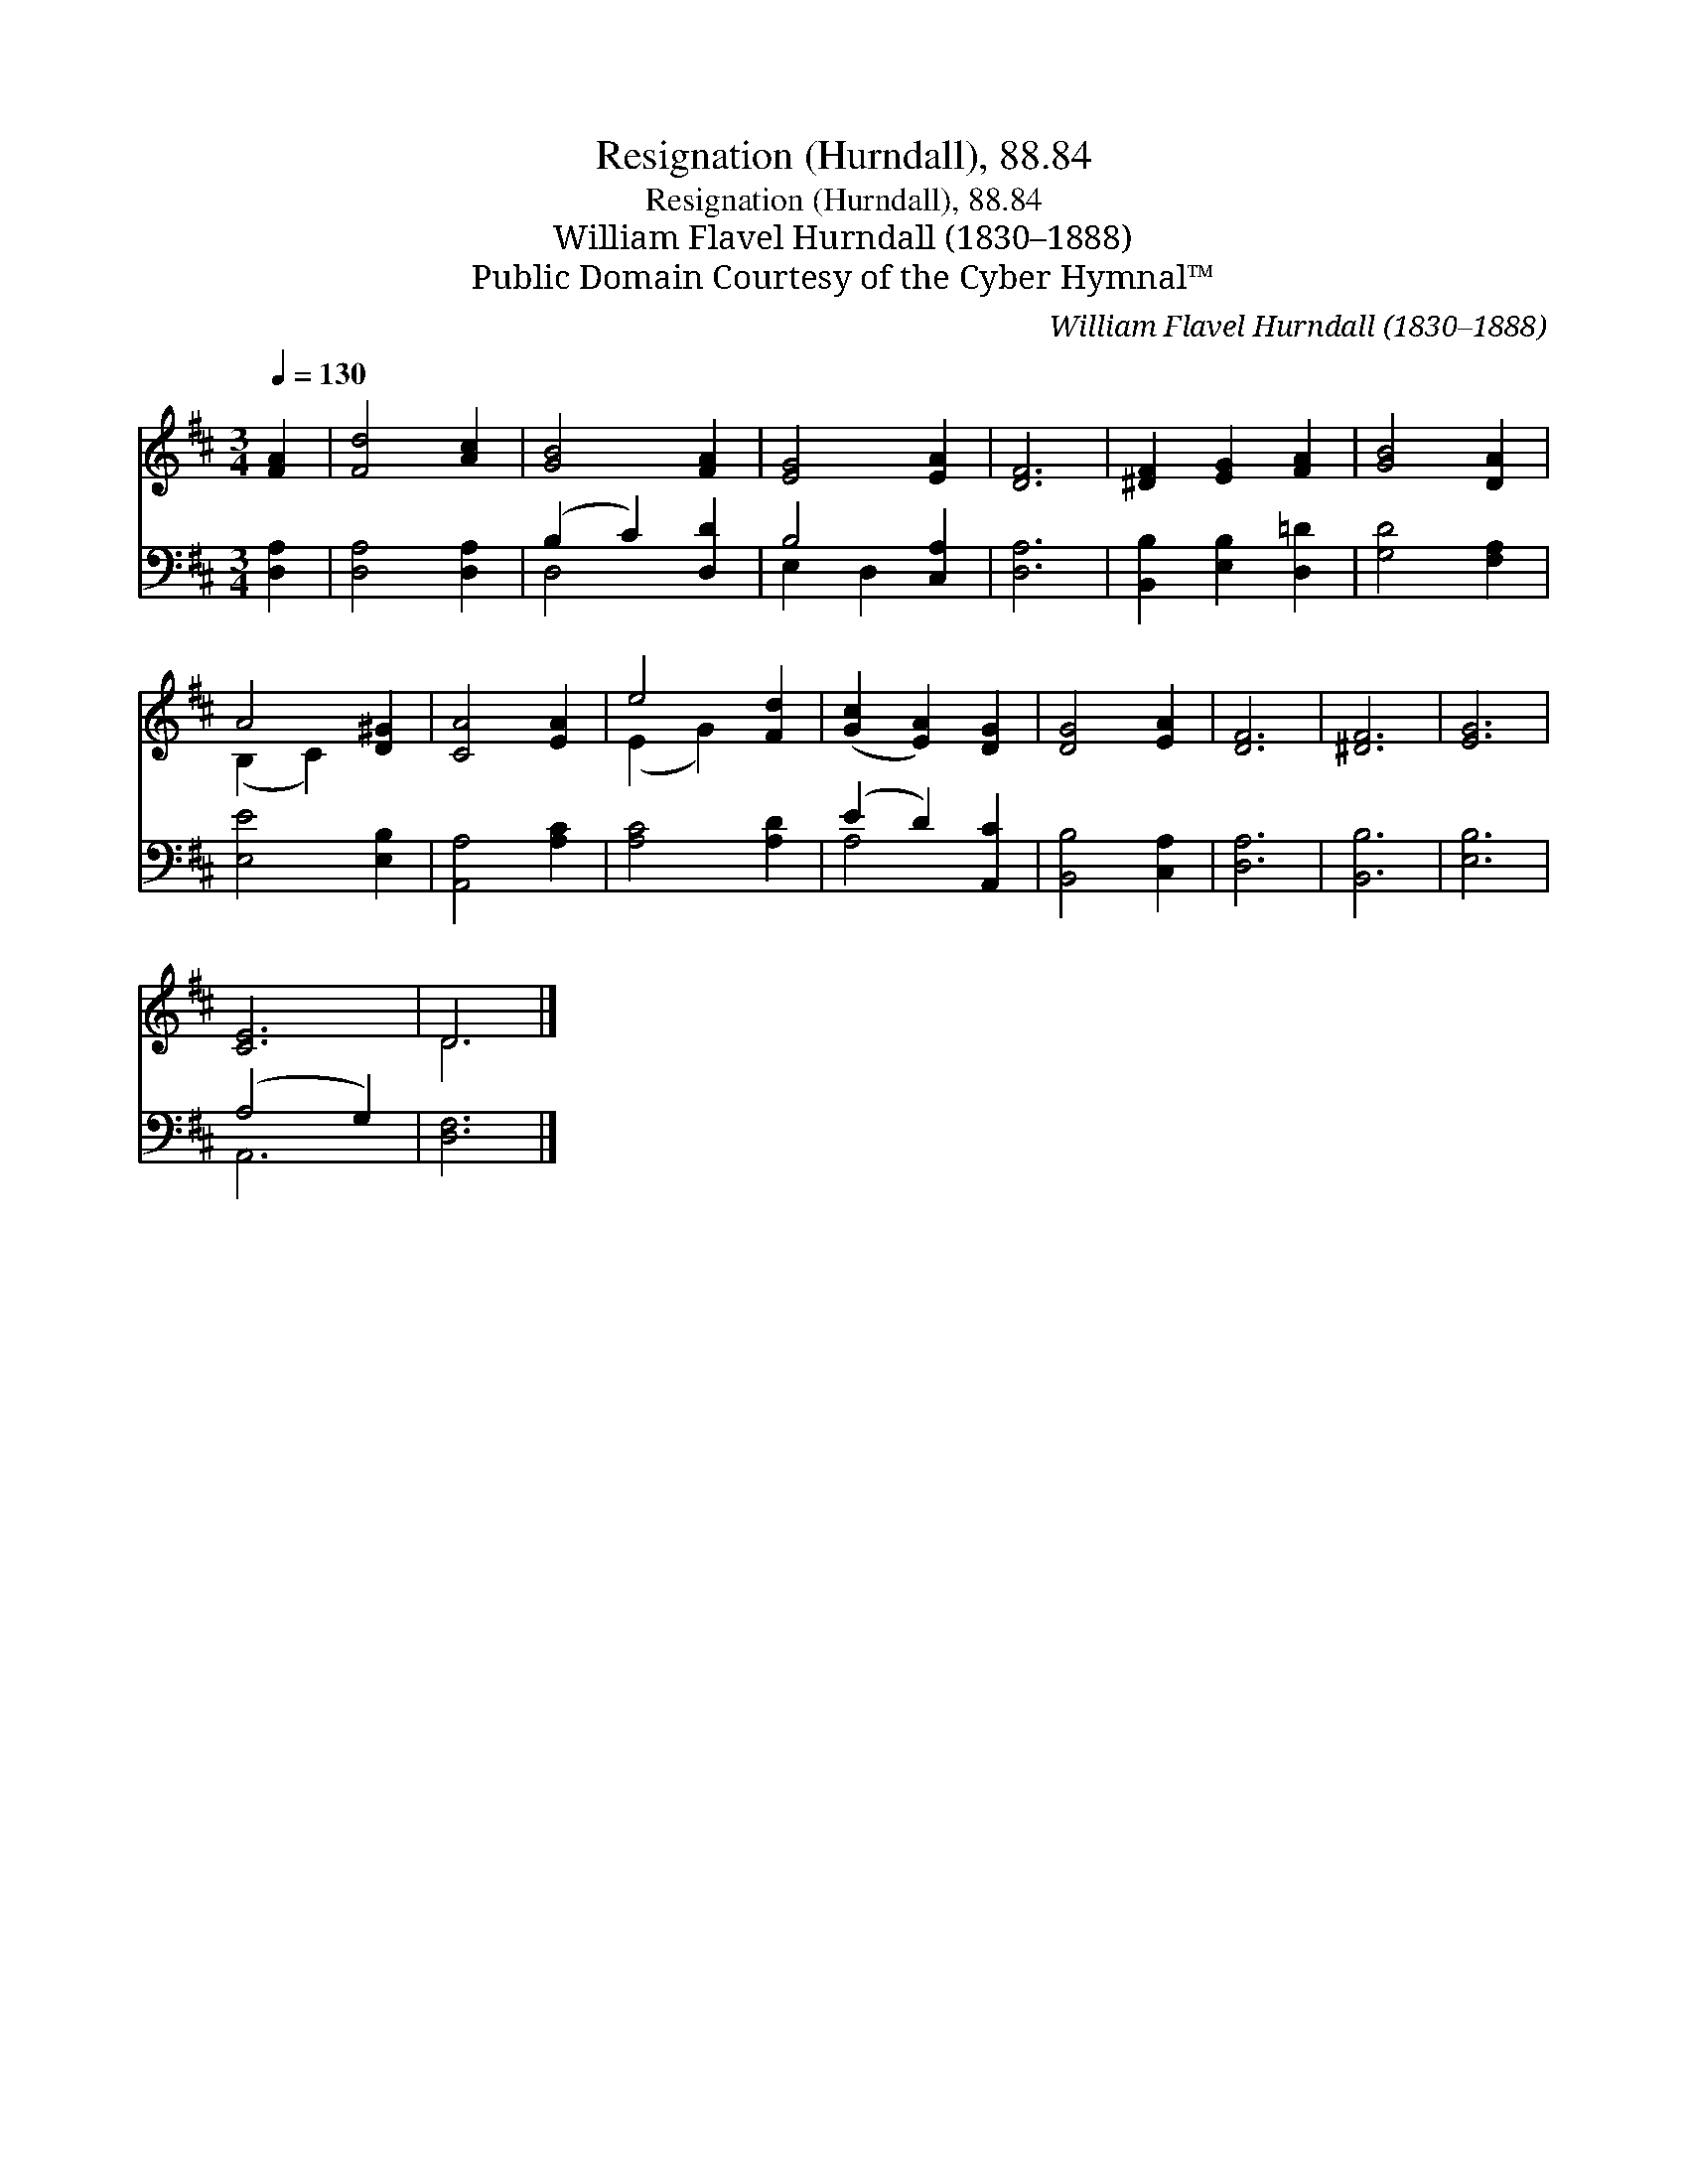 X:1
T:Resignation (Hurndall), 88.84
T:Resignation (Hurndall), 88.84
T:William Flavel Hurndall (1830–1888)
T:Public Domain Courtesy of the Cyber Hymnal™
C:William Flavel Hurndall (1830–1888)
Z:Public Domain
Z:Courtesy of the Cyber Hymnal™
%%score ( 1 2 ) ( 3 4 )
L:1/8
Q:1/4=130
M:3/4
K:D
V:1 treble 
V:2 treble 
V:3 bass 
V:4 bass 
V:1
 [FA]2 | [Fd]4 [Ac]2 | [GB]4 [FA]2 | [EG]4 [EA]2 | [DF]6 | [^DF]2 [EG]2 [FA]2 | [GB]4 [DA]2 | %7
 A4 [D^G]2 | [CA]4 [EA]2 | e4 [Fd]2 | ([Gc]2 [EA]2) [DG]2 | [DG]4 [EA]2 | [DF]6 | [^DF]6 | [EG]6 | %15
 [CE]6 | D6 |] %17
V:2
 x2 | x6 | x6 | x6 | x6 | x6 | x6 | (B,2 C2) x2 | x6 | (E2 G2) x2 | x6 | x6 | x6 | x6 | x6 | x6 | %16
 D6 |] %17
V:3
 [D,A,]2 | [D,A,]4 [D,A,]2 | (B,2 C2) [D,D]2 | B,4 [C,A,]2 | [D,A,]6 | [B,,B,]2 [E,B,]2 [D,=D]2 | %6
 [G,D]4 [F,A,]2 | [E,E]4 [E,B,]2 | [A,,A,]4 [A,C]2 | [A,C]4 [A,D]2 | (E2 D2) [A,,C]2 | %11
 [B,,B,]4 [C,A,]2 | [D,A,]6 | [B,,B,]6 | [E,B,]6 | (A,4 G,2) | [D,F,]6 |] %17
V:4
 x2 | x6 | D,4 x2 | E,2 D,2 x2 | x6 | x6 | x6 | x6 | x6 | x6 | A,4 x2 | x6 | x6 | x6 | x6 | A,,6 | %16
 x6 |] %17

